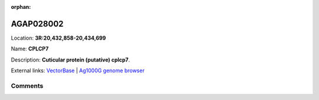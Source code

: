 :orphan:



AGAP028002
==========

Location: **3R:20,432,858-20,434,699**

Name: **CPLCP7**

Description: **Cuticular protein (putative) cplcp7**.

External links:
`VectorBase <https://www.vectorbase.org/Anopheles_gambiae/Gene/Summary?g=AGAP028002>`_ |
`Ag1000G genome browser <https://www.malariagen.net/apps/ag1000g/phase1-AR3/index.html?genome_region=3R:20432858-20434699#genomebrowser>`_





Comments
--------


.. raw:: html

    <div id="disqus_thread"></div>
    <script>
    
    var disqus_config = function () {
        this.page.identifier = '/gene/AGAP028002';
    };
    
    (function() { // DON'T EDIT BELOW THIS LINE
    var d = document, s = d.createElement('script');
    s.src = 'https://agam-selection-atlas.disqus.com/embed.js';
    s.setAttribute('data-timestamp', +new Date());
    (d.head || d.body).appendChild(s);
    })();
    </script>
    <noscript>Please enable JavaScript to view the <a href="https://disqus.com/?ref_noscript">comments.</a></noscript>


